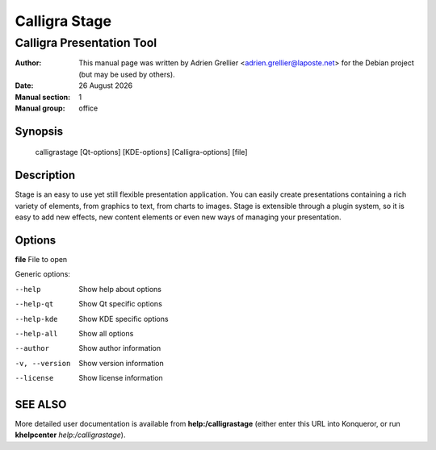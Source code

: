 ===============
Calligra Stage
===============

--------------------------
Calligra Presentation Tool
--------------------------

:Author: This manual page was written by Adrien Grellier <adrien.grellier@laposte.net> for the Debian project (but may be used by others).
:Date: |date|
:Manual section: 1
:Manual group: office


Synopsis
========

  calligrastage [Qt-options] [KDE-options] [Calligra-options] [file]

Description
===========

Stage is an easy to use yet still flexible presentation application. You can
easily create presentations containing a rich variety of elements, from
graphics to text, from charts to images. Stage is extensible through a
plugin system, so it is easy to add new effects, new content elements or even
new ways of managing your presentation.

Options
=======

**file**  File to open

Generic options:

--help                    Show help about options
--help-qt                 Show Qt specific options
--help-kde                Show KDE specific options
--help-all                Show all options
--author                  Show author information
-v, --version             Show version information
--license                 Show license information


SEE ALSO
=========

More detailed user documentation is available from **help:/calligrastage** (either enter this URL into Konqueror, or run **khelpcenter** *help:/calligrastage*).


.. |date| date:: %y %B %Y
